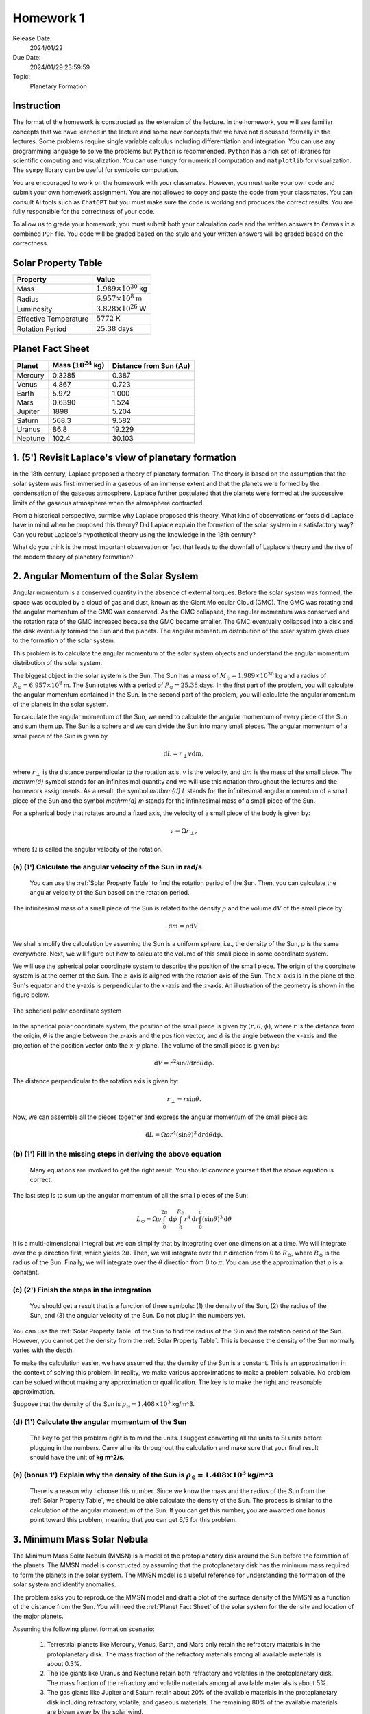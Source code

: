 Homework 1
==========

Release Date: 
  2024/01/22

Due Date: 
  2024/01/29 23:59:59

Topic:
  Planetary Formation

Instruction
-----------

The format of the homework is constructed as the extension of the lecture.
In the homework, you will see familiar concepts that we have learned in the
lecture and some new concepts that we have not discussed formally in the lectures.
Some problems require single variable calculus including differentiation and
integration. You can use any programming language to solve the problems but ``Python``
is recommended. ``Python`` has a rich set of libraries for scientific computing
and visualization. You can use ``numpy`` for numerical computation and ``matplotlib``
for visualization. The ``sympy`` library can be useful for symbolic computation.


You are encouraged to work on the homework with your classmates. However, you
must write your own code and submit your own homework assignment. You are not
allowed to copy and paste the code from your classmates. You can consult AI tools
such as ``ChatGPT`` but you must make sure the code is working and produces the
correct results. You are fully responsible for the correctness of your code.


To allow us to grade your homework, you must submit both your calculation code and the 
written answers to ``Canvas`` in a combined ``PDF`` file. You code will be 
graded based on the style and your written answers will be graded based on the correctness.

.. _Solar Property Table:

Solar Property Table
--------------------

.. list-table::
    :header-rows: 1

    * - Property
      - Value
    * - Mass
      - :math:`1.989 \times 10^{30}` kg
    * - Radius
      - :math:`6.957 \times 10^8` m
    * - Luminosity
      - :math:`3.828 \times 10^{26}` W
    * - Effective Temperature
      - :math:`5772` K
    * - Rotation Period
      - :math:`25.38` days

.. _Planet Fact Sheet:

Planet Fact Sheet
-----------------

.. list-table::
    :header-rows: 1

    * - Planet
      - Mass (:math:`10^{24}` kg)
      - Distance from Sun (Au)
    * - Mercury
      - 0.3285
      - 0.387
    * - Venus
      - 4.867
      - 0.723
    * - Earth
      - 5.972
      - 1.000
    * - Mars
      - 0.6390
      - 1.524
    * - Jupiter
      - 1898
      - 5.204
    * - Saturn
      - 568.3
      - 9.582
    * - Uranus
      - 86.8
      - 19.229
    * - Neptune
      - 102.4
      - 30.103

1. (5') Revisit Laplace's view of planetary formation
-----------------------------------------------------

In the 18th century, Laplace proposed a theory of planetary formation. The theory
is based on the assumption that the solar system was first immersed in a gaseous
of an immense extent and that the planets were formed by the condensation of the
gaseous atmosphere. Laplace further postulated that the planets were formed at the successive
limits of the gaseous atmosphere when the atmosphere contracted. 

From a historical perspective, surmise why Laplace proposed this theory. What kind of 
observations or facts did Laplace have in mind when he proposed this theory? Did Laplace
explain the formation of the solar system in a satisfactory way? Can you rebut Laplace's
hypothetical theory using the knowledge in the 18th century?

What do you think is the most important observation or fact that leads to the downfall
of Laplace's theory and the rise of the modern theory of planetary formation?

2. Angular Momentum of the Solar System
---------------------------------------

Angular momentum is a conserved quantity in the absence of external torques.
Before the solar system was formed, the space was occupied by a cloud of gas and
dust, known as the Giant Molecular Cloud (GMC). The GMC was rotating and the
angular momentum of the GMC was conserved. As the GMC collapsed, the angular
momentum was conserved and the rotation rate of the GMC increased because the
GMC became smaller. The GMC eventually collapsed into a disk and the disk
eventually formed the Sun and the planets. The angular momentum distribution of
the solar system gives clues to the formation of the solar system.


This problem is to calculate the angular momentum of the solar system objects
and understand the angular momentum distribution of the solar system.


The biggest object in the solar system is the Sun. The Sun has a mass of
:math:`M_\odot = 1.989 \times 10^{30}` kg and a radius of :math:`R_\odot = 6.957 \times 10^8` m.
The Sun rotates with a period of :math:`P_\odot = 25.38` days. In the first
part of the problem, you will calculate the angular momentum contained in the
Sun. In the second part of the problem, you will calculate the angular momentum
of the planets in the solar system.


To calculate the angular momentum of the Sun, we need to calculate the angular
momentum of every piece of the Sun and sum them up. The Sun is a sphere and we
can divide the Sun into many small pieces. The angular momentum of a small piece
of the Sun is given by

.. math::

    \mathrm{d} L = r_{\perp} v \mathrm{d} m,

where :math:`r_{\perp}` is the distance perpendicular to the rotation axis,
:math:`v` is the velocity, and 
:math:`\mathrm{d} m` is the mass of the small piece. The `\mathrm{d}` symbol stands
for an infinitesimal quantity and we will use this notation throughout the
lectures and the homework assignments. As a result, the symbol `\mathrm{d} L` stands
for the infinitesimal angular momentum of a small piece of the Sun and the
symbol `\mathrm{d} m` stands for the infinitesimal mass of a small piece of the Sun.

For a spherical body that rotates around a fixed axis, the velocity of a small
piece of the body is given by:

.. math::

    v = \Omega r_{\perp},

where :math:`\Omega` is called the angular velocity of the rotation.


(a) (1') Calculate the angular velocity of the Sun in rad/s.
~~~~~~~~~~~~~~~~~~~~~~~~~~~~~~~~~~~~~~~~~~~~~~~~~~~~~~~~~~~~

    You can use the :ref:`Solar Property Table` to find the rotation period of the Sun.
    Then, you can calculate the angular velocity of the Sun based on the rotation period.


The infinitesimal mass of a small piece of the Sun is related to the density
:math:`\rho` and the volume :math:`\mathrm{d} V` of the small piece by:

.. math::

    \mathrm{d} m = \rho \mathrm{d} V.

We shall simplify the calculation by assuming the Sun is a uniform sphere, i.e.,
the density of the Sun, :math:`\rho` is the same everywhere. Next, we will figure
out how to calculate the volume of this small piece in some coordinate system.

We will use the spherical polar coordinate system to describe the position of
the small piece. The origin of the coordinate system is at the center of the
Sun. The :math:`z`-axis is aligned with the rotation axis of the Sun. The
:math:`x`-axis is in the plane of the Sun's equator and the :math:`y`-axis is
perpendicular to the :math:`x`-axis and the :math:`z`-axis. An illustration of the
geometry is shown in the figure below.

.. figure:: spherical_polar.svg
    :width: 400
    :align: center

    The spherical polar coordinate system

In the spherical polar coordinate system, the position of the small piece is
given by :math:`(r, \theta, \phi)`, where :math:`r` is the distance from the
origin, :math:`\theta` is the angle between the :math:`z`-axis and the position
vector, and :math:`\phi` is the angle between the :math:`x`-axis and the
projection of the position vector onto the :math:`x`-:math:`y` plane. The
volume of the small piece is given by:

.. math::

    \mathrm{d} V = r^2 \sin \theta \mathrm{d} r \mathrm{d} \theta \mathrm{d} \phi.


The distance perpendicular to the rotation axis is given by:

.. math::

    r_{\perp} = r \sin \theta.

Now, we can assemble all the pieces together and express the angular momentum of the
small piece as:

.. math::

    \mathrm{d} L = \Omega \rho r^4 (\sin \theta)^3 \mathrm{d} r \mathrm{d} \theta \mathrm{d} \phi.

(b) (1') Fill in the missing steps in deriving the above equation
~~~~~~~~~~~~~~~~~~~~~~~~~~~~~~~~~~~~~~~~~~~~~~~~~~~~~~~~~~~~~~~~~

    Many equations are involved to get the right result. 
    You should convince yourself that the above equation is correct.


The last step is to sum up the angular momentum of all the small pieces of the
Sun:

.. math::

   L_\odot = \Omega \rho \int_0^{2 \pi} \mathrm{d} \phi 
        \int_0^{R_\odot} r^4 \mathrm{d} r
        \int_0^{\pi} (\sin \theta)^3  \mathrm{d} \theta

It is a multi-dimensional integral but we can simplify that by integrating
over one dimension at a time. We will integrate over the :math:`\phi` direction
first, which yields :math:`2 \pi`. Then, we will integrate over the :math:`r` direction
from :math:`0` to :math:`R_\odot`, where :math:`R_\odot` is the radius of the Sun. Finally,
we will integrate over the :math:`\theta` direction from :math:`0` to :math:`\pi`.
You can use the approximation that :math:`\rho` is a constant.


(c) (2') Finish the steps in the integration
~~~~~~~~~~~~~~~~~~~~~~~~~~~~~~~~~~~~~~~~~~~~

    You should get a result that is a function of three symbols: (1) the density of the Sun,
    (2) the radius of the Sun, and (3) the angular velocity of the Sun. Do not plug in
    the numbers yet.

You can use the :ref:`Solar Property Table` of the Sun to find the radius of the Sun and the
rotation period of the Sun. However, you cannot get the density from the :ref:`Solar Property Table`.
This is because the density of the Sun normally varies with the depth.

To make the calculation easier, we have assumed that the density of the Sun is
a constant. This is an approximation in the context of solving this problem. In reality,
we make various approximations to make a problem solvable. No problem can be solved
without making any approximation or qualification. The key is to make the right 
and reasonable approximation.

Suppose that the density of the Sun is :math:`\rho_\odot = 1.408 \times 10^3` kg/m^3.

(d) (1') Calculate the angular momentum of the Sun
~~~~~~~~~~~~~~~~~~~~~~~~~~~~~~~~~~~~~~~~~~~~~~~~~~

    The key to get this problem right is to mind the units. I suggest converting all the
    units to SI units before plugging in the numbers. Carry all units throughout the calculation
    and make sure that your final result should have the unit of **kg m^2/s**.


(e) (bonus 1') Explain why the density of the Sun is :math:`\rho_\odot = 1.408 \times 10^3` kg/m^3
~~~~~~~~~~~~~~~~~~~~~~~~~~~~~~~~~~~~~~~~~~~~~~~~~~~~~~~~~~~~~~~~~~~~~~~~~~~~~~~~~~~~~~~~~~~~~~~~~~

    There is a reason why I choose this number. Since we know the mass and the radius of the Sun
    from the :ref:`Solar Property Table`, we should be able calculate the density of the Sun. The
    process is similar to the calculation of the angular momentum of the Sun.
    If you can get this number, you are awarded one bonus point toward this problem,
    meaning that you can get 6/5 for this problem.


3. Minimum Mass Solar Nebula
----------------------------

The Minimum Mass Solar Nebula (MMSN) is a model of the protoplanetary disk
around the Sun before the formation of the planets. The MMSN model is constructed
by assuming that the protoplanetary disk has the minimum mass required to form
the planets in the solar system. The MMSN model is a useful reference for
understanding the formation of the solar system and identify anomalies.

The problem asks you to reproduce the MMSN model and draft a plot of the surface
density of the MMSN as a function of the distance from the Sun. You will need the
:ref:`Planet Fact Sheet` of the solar system for the density and location of the major planets.

Assuming the following planet formation scenario:

    #. Terrestrial planets like Mercury, Venus, Earth, and Mars only retain
       the refractory materials in the protoplanetary disk. The mass fraction of the
       refractory materials among all available materials is about 0.3%.

    #. The ice giants like Uranus and Neptune retain both refractory and volatiles
       in the protoplanetary disk. The mass fraction of the refractory and volatile
       materials among all available materials is about 5%.

    #. The gas giants like Jupiter and Saturn retain about 20% of the available
       materials in the protoplanetary disk including refractory, volatile, and
       gaseous materials. The remaining 80% of the available materials are blown
       away by the solar wind.

(a) (1') Divide the protoplanetary disk into concentric, disjoint annulus.
~~~~~~~~~~~~~~~~~~~~~~~~~~~~~~~~~~~~~~~~~~~~~~~~~~~~~~~~~~~~~~~~~~~~~~~~~~

    Each annulus should have a width, covering a region of the protoplanetary disk
    between an inner radius and an outer radius. Each annulus is associated with
    exactly one planet that represents the formation region of the planet in the
    disk.

    The annuli must be disjoint and completely covers the entire protoplanetary disk 
    from 0.1 AU to 50 AU.

    You can make the judgement call to choose the boundaries of the annuli. 
    Design eight annuli that cover the eight major planets in the solar system.
    You may use the ``numpy.logspace`` function to generate the logarithmically spaced 
    values or ``numpy.linspace`` function to generate the linearly spaced values.

    Report the boundaries and the area of the annuli in a table.

(b) (2') Calculate the mass of each annulus
~~~~~~~~~~~~~~~~~~~~~~~~~~~~~~~~~~~~~~~~~~~

    Use the method described in class to calculate the mass of each annulus in the
    protoplanetary disk. Report the mass of each annulus in a table.


(c) (2') Make a plot of the surface density of the MMSN as a function of the distance from the Sun.
~~~~~~~~~~~~~~~~~~~~~~~~~~~~~~~~~~~~~~~~~~~~~~~~~~~~~~~~~~~~~~~~~~~~~~~~~~~~~~~~~~~~~~~~~~~~~~~~~~~~~~

    The surface density of the MMSN is the mass of each annulus divided by the area of the annulus.
    Use the ``matplotlib.pyplot.step`` function to draw "stairs". Use the
    ``matplotlib.pyplot.xlabel`` and ``matplotlib.pyplot.ylabel`` functions to label the
    x-axis and y-axis, respectively. Use the ``matplotlib.pyplot.xscale`` and
    ``matplotlib.pyplot.yscale`` functions to set the scale of the x-axis and y-axis to
    both be logarithmic. Use the ``matplotlib.pyplot.savefig`` function to save the figure.


4. N-body simulation with Python
-------------------------------------

N-body simulation is a computational method to study the motion of a group of
objects interacting with each other under a mutual force. The force can be
gravitational force, electrostatic force, or any other contact force. N-body
simulation is widely used in astrophysics to study the formation of Stars
and planets. For performance reasons, N-body simulation is usually implemented
in a compiled language such as ``C`` or ``Fortran``. However, for the purpose of
learning, we will use a N-body simulation code written in ``Python`` to have
a taste of how N-body simulation works.

The model we will use in this problem is written by Philip Mocz, a computational
physicist at Lawrence Livermore National Lab. The model is publicly available
at `here <https://github.com/pmocz/nbody-python>`_.


(a) (1') Clone the Github repository and download the N-body simulation code
~~~~~~~~~~~~~~~~~~~~~~~~~~~~~~~~~~~~~~~~~~~~~~~~~~~~~~~~~~~~~~~~~~~~~~~~~~~~

    You must first register a GitHub account if you do not have one.
    Do not download the code as a zip file. You must use ``git clone`` to clone the repository.
    If you have a Mac or Linux computer, you can use the ``git`` command directly in the terminal.
    If you are using Windows, you can either install Windows Subsystem for Linux (WSL) first
    and use the ``git`` command in the terminal or use Visual Studio Code to clone the repository.

(b) (1') Run the N-body simulation code
~~~~~~~~~~~~~~~~~~~~~~~~~~~~~~~~~~~~~~

    The N-body simulation code is written in ``Python3``. You must have ``Python3`` installed
    on your computer to run the code. You can use the ``python3`` command directly in the terminal
    if you have a Mac or Linux computer. If you are using Windows, you can 
    use the ``python3`` command in the terminal provided by WSL.

    If you have ``Jupyter Notebook`` installed, you can also run the code in a Jupyter Notebook.
    Take screenshots of the output of the code and include them in your report.

(c) (1') Read the code and understand how it works
~~~~~~~~~~~~~~~~~~~~~~~~~~~~~~~~~~~~~~~~~~~~~~~~~~

    The code is well documented. You should be able to understand how the code works
    by reading the comments in the code. Write a short paragraph to explain how the code works.

(d) (2') Change the initial conditions of the simulation to be solar system like
~~~~~~~~~~~~~~~~~~~~~~~~~~~~~~~~~~~~~~~~~~~~~~~~~~~~~~~~~~~~~~~~~~~~~~~~~~~~~~~~

    Find out where the initial conditions are set in the code. Change the initial conditions
    to be solar system like. You can use the :ref:`Planet Fact Sheet` of the solar system to find
    out various properties of the solar system.

    Run the simulation again and summarize the results.
